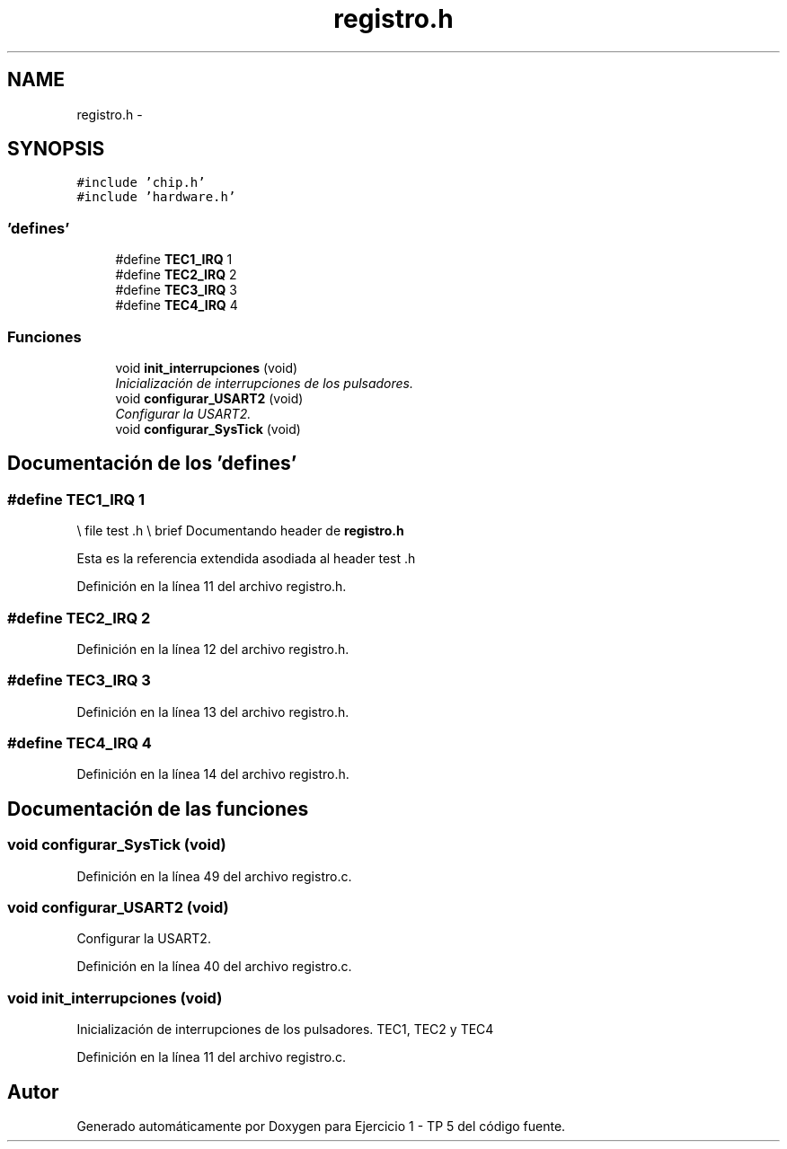 .TH "registro.h" 3 "Viernes, 14 de Septiembre de 2018" "Ejercicio 1 - TP 5" \" -*- nroff -*-
.ad l
.nh
.SH NAME
registro.h \- 
.SH SYNOPSIS
.br
.PP
\fC#include 'chip\&.h'\fP
.br
\fC#include 'hardware\&.h'\fP
.br

.SS "'defines'"

.in +1c
.ti -1c
.RI "#define \fBTEC1_IRQ\fP   1"
.br
.ti -1c
.RI "#define \fBTEC2_IRQ\fP   2"
.br
.ti -1c
.RI "#define \fBTEC3_IRQ\fP   3"
.br
.ti -1c
.RI "#define \fBTEC4_IRQ\fP   4"
.br
.in -1c
.SS "Funciones"

.in +1c
.ti -1c
.RI "void \fBinit_interrupciones\fP (void)"
.br
.RI "\fIInicialización de interrupciones de los pulsadores\&. \fP"
.ti -1c
.RI "void \fBconfigurar_USART2\fP (void)"
.br
.RI "\fIConfigurar la USART2\&. \fP"
.ti -1c
.RI "void \fBconfigurar_SysTick\fP (void)"
.br
.in -1c
.SH "Documentación de los 'defines'"
.PP 
.SS "#define TEC1_IRQ   1"
\\ file test \&.h \\ brief Documentando header de \fBregistro\&.h\fP
.PP
Esta es la referencia extendida asodiada al header test \&.h 
.PP
Definición en la línea 11 del archivo registro\&.h\&.
.SS "#define TEC2_IRQ   2"

.PP
Definición en la línea 12 del archivo registro\&.h\&.
.SS "#define TEC3_IRQ   3"

.PP
Definición en la línea 13 del archivo registro\&.h\&.
.SS "#define TEC4_IRQ   4"

.PP
Definición en la línea 14 del archivo registro\&.h\&.
.SH "Documentación de las funciones"
.PP 
.SS "void configurar_SysTick (void)"

.PP
Definición en la línea 49 del archivo registro\&.c\&.
.SS "void configurar_USART2 (void)"

.PP
Configurar la USART2\&. 
.PP
Definición en la línea 40 del archivo registro\&.c\&.
.SS "void init_interrupciones (void)"

.PP
Inicialización de interrupciones de los pulsadores\&. TEC1, TEC2 y TEC4 
.PP
Definición en la línea 11 del archivo registro\&.c\&.
.SH "Autor"
.PP 
Generado automáticamente por Doxygen para Ejercicio 1 - TP 5 del código fuente\&.
